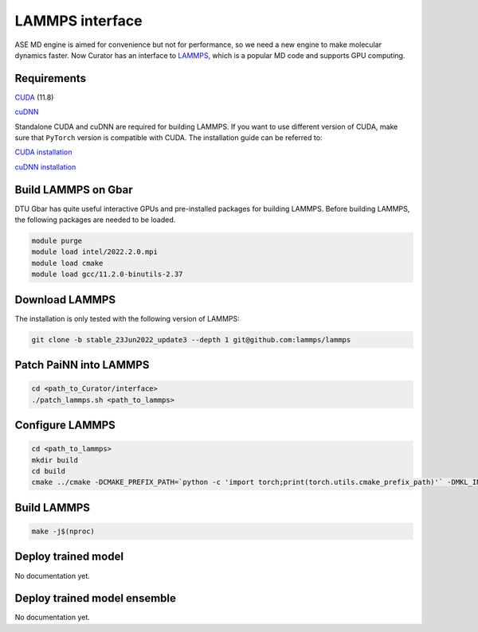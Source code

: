 .. _LAMMPS: https://github.com/lammps/lammps
.. _CUDA: https://developer.nvidia.com/cuda-11-7-0-download-archive
.. _cuDNN: https://docs.nvidia.com/deeplearning/cudnn/install-guide/index.html

LAMMPS interface
=================
ASE MD engine is aimed for convenience but not for performance, so we need a new engine to make molecular dynamics faster.
Now Curator has an interface to LAMMPS_, which is a popular MD code and supports GPU computing.

Requirements
-------------
CUDA_ (11.8)

cuDNN_

Standalone CUDA and cuDNN are required for building LAMMPS. If you want to use different version of CUDA, make sure that ``PyTorch`` version is compatible with CUDA.
The installation guide can be referred to:


`CUDA installation <https://developer.nvidia.com/cuda-11-7-0-download-archive>`_

`cuDNN installation <https://docs.nvidia.com/deeplearning/cudnn/install-guide/index.html>`_

Build LAMMPS on Gbar
---------------------
DTU Gbar has quite useful interactive GPUs and pre-installed packages for building LAMMPS. 
Before building LAMMPS, the following packages are needed to be loaded.

.. code-block:: bash

    module purge
    module load intel/2022.2.0.mpi
    module load cmake
    module load gcc/11.2.0-binutils-2.37


Download LAMMPS
---------------------
The installation is only tested with the following version of LAMMPS:

.. code-block:: bash

    git clone -b stable_23Jun2022_update3 --depth 1 git@github.com:lammps/lammps


Patch PaiNN into LAMMPS
------------------------

.. code-block:: bash

    cd <path_to_Curator/interface>
    ./patch_lammps.sh <path_to_lammps>


Configure LAMMPS
-----------------

.. code-block:: bash

    cd <path_to_lammps>
    mkdir build
    cd build
    cmake ../cmake -DCMAKE_PREFIX_PATH=`python -c 'import torch;print(torch.utils.cmake_prefix_path)'` -DMKL_INCLUDE_DIR="$CONDA_PREFIX/include" -D PKG_GPU=on

Build LAMMPS
---------------
.. code-block:: bash

    make -j$(nproc)

Deploy trained model
---------------------
No documentation yet.

Deploy trained model ensemble
------------------------------
No documentation yet.